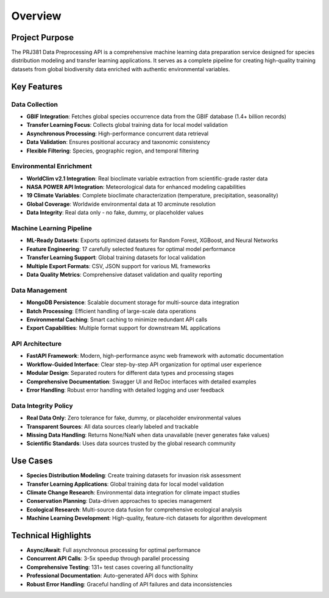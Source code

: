 Overview
========

Project Purpose
---------------

The PRJ381 Data Preprocessing API is a comprehensive machine learning data preparation service designed for species distribution modeling and transfer learning applications. It serves as a complete pipeline for creating high-quality training datasets from global biodiversity data enriched with authentic environmental variables.

Key Features
------------

Data Collection
~~~~~~~~~~~~~~~

* **GBIF Integration**: Fetches global species occurrence data from the GBIF database (1.4+ billion records)
* **Transfer Learning Focus**: Collects global training data for local model validation
* **Asynchronous Processing**: High-performance concurrent data retrieval
* **Data Validation**: Ensures positional accuracy and taxonomic consistency
* **Flexible Filtering**: Species, geographic region, and temporal filtering

Environmental Enrichment
~~~~~~~~~~~~~~~~~~~~~~~~~

* **WorldClim v2.1 Integration**: Real bioclimate variable extraction from scientific-grade raster data
* **NASA POWER API Integration**: Meteorological data for enhanced modeling capabilities
* **19 Climate Variables**: Complete bioclimate characterization (temperature, precipitation, seasonality)
* **Global Coverage**: Worldwide environmental data at 10 arcminute resolution
* **Data Integrity**: Real data only - no fake, dummy, or placeholder values

Machine Learning Pipeline
~~~~~~~~~~~~~~~~~~~~~~~~~

* **ML-Ready Datasets**: Exports optimized datasets for Random Forest, XGBoost, and Neural Networks
* **Feature Engineering**: 17 carefully selected features for optimal model performance
* **Transfer Learning Support**: Global training datasets for local validation
* **Multiple Export Formats**: CSV, JSON support for various ML frameworks
* **Data Quality Metrics**: Comprehensive dataset validation and quality reporting

Data Management
~~~~~~~~~~~~~~~

* **MongoDB Persistence**: Scalable document storage for multi-source data integration
* **Batch Processing**: Efficient handling of large-scale data operations
* **Environmental Caching**: Smart caching to minimize redundant API calls
* **Export Capabilities**: Multiple format support for downstream ML applications

API Architecture
~~~~~~~~~~~~~~~~

* **FastAPI Framework**: Modern, high-performance async web framework with automatic documentation
* **Workflow-Guided Interface**: Clear step-by-step API organization for optimal user experience
* **Modular Design**: Separated routers for different data types and processing stages
* **Comprehensive Documentation**: Swagger UI and ReDoc interfaces with detailed examples
* **Error Handling**: Robust error handling with detailed logging and user feedback

Data Integrity Policy
~~~~~~~~~~~~~~~~~~~~~

* **Real Data Only**: Zero tolerance for fake, dummy, or placeholder environmental values
* **Transparent Sources**: All data sources clearly labeled and trackable
* **Missing Data Handling**: Returns None/NaN when data unavailable (never generates fake values)
* **Scientific Standards**: Uses data sources trusted by the global research community

Use Cases
---------

* **Species Distribution Modeling**: Create training datasets for invasion risk assessment
* **Transfer Learning Applications**: Global training data for local model validation
* **Climate Change Research**: Environmental data integration for climate impact studies
* **Conservation Planning**: Data-driven approaches to species management
* **Ecological Research**: Multi-source data fusion for comprehensive ecological analysis
* **Machine Learning Development**: High-quality, feature-rich datasets for algorithm development

Technical Highlights
--------------------

* **Async/Await**: Full asynchronous processing for optimal performance
* **Concurrent API Calls**: 3-5x speedup through parallel processing
* **Comprehensive Testing**: 131+ test cases covering all functionality
* **Professional Documentation**: Auto-generated API docs with Sphinx
* **Robust Error Handling**: Graceful handling of API failures and data inconsistencies

